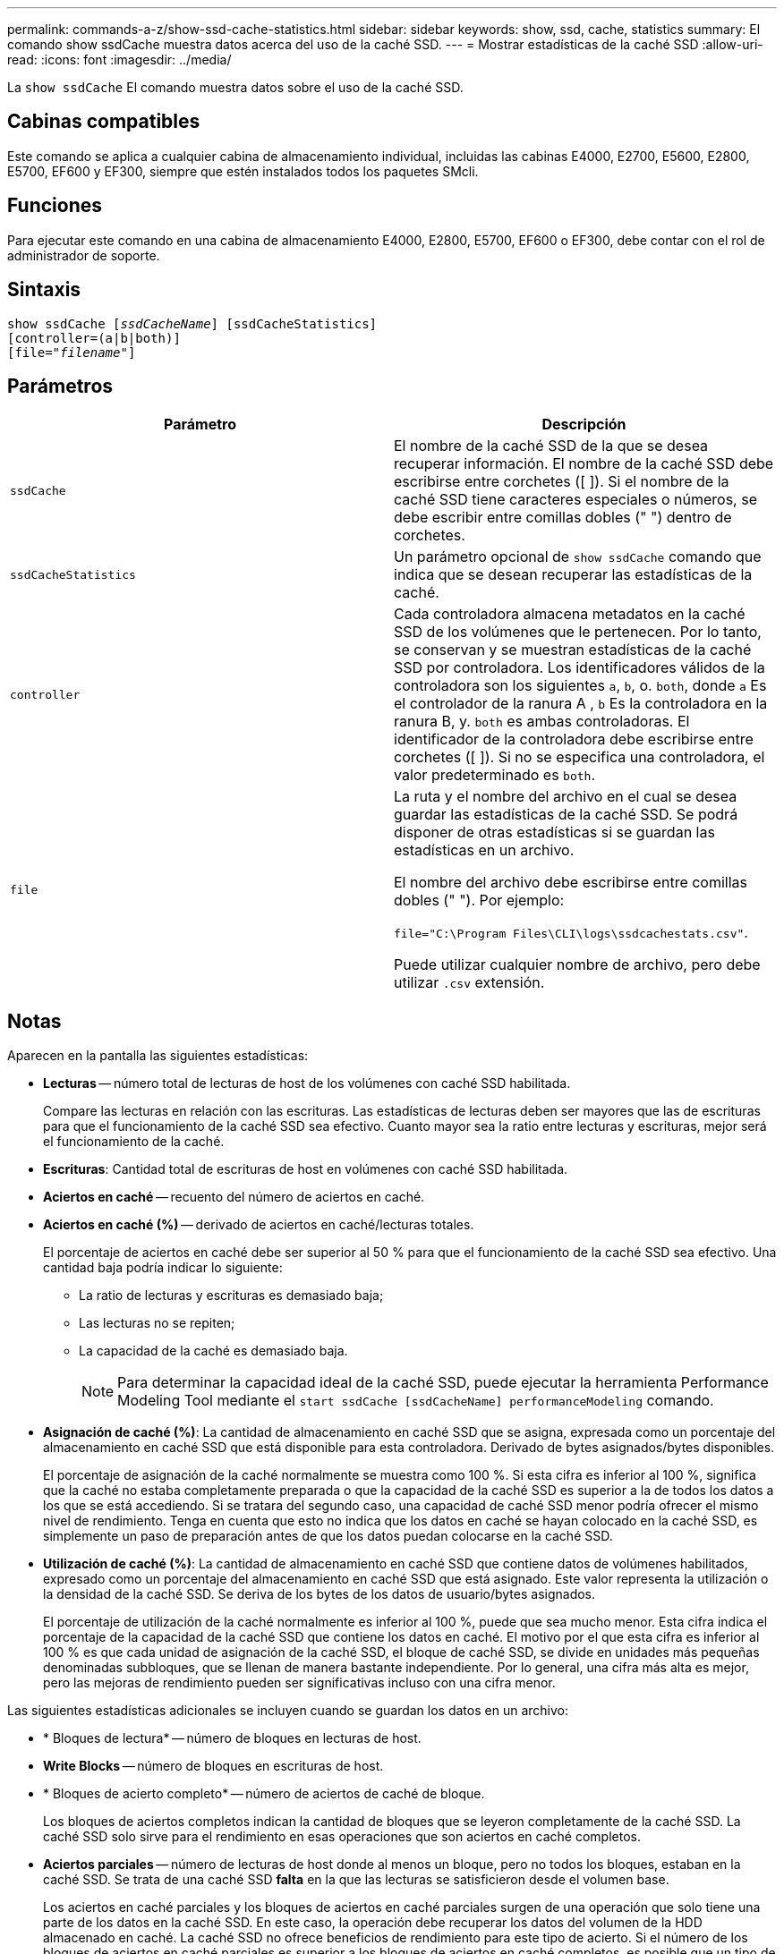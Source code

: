---
permalink: commands-a-z/show-ssd-cache-statistics.html 
sidebar: sidebar 
keywords: show, ssd, cache, statistics 
summary: El comando show ssdCache muestra datos acerca del uso de la caché SSD. 
---
= Mostrar estadísticas de la caché SSD
:allow-uri-read: 
:icons: font
:imagesdir: ../media/


[role="lead"]
La `show ssdCache` El comando muestra datos sobre el uso de la caché SSD.



== Cabinas compatibles

Este comando se aplica a cualquier cabina de almacenamiento individual, incluidas las cabinas E4000, E2700, E5600, E2800, E5700, EF600 y EF300, siempre que estén instalados todos los paquetes SMcli.



== Funciones

Para ejecutar este comando en una cabina de almacenamiento E4000, E2800, E5700, EF600 o EF300, debe contar con el rol de administrador de soporte.



== Sintaxis

[source, cli, subs="+macros"]
----
show ssdCache pass:quotes[[_ssdCacheName_]] [ssdCacheStatistics]
[controller=(a|b|both)]
pass:quotes[[file="_filename_"]]
----


== Parámetros

[cols="2*"]
|===
| Parámetro | Descripción 


 a| 
`ssdCache`
 a| 
El nombre de la caché SSD de la que se desea recuperar información. El nombre de la caché SSD debe escribirse entre corchetes ([ ]). Si el nombre de la caché SSD tiene caracteres especiales o números, se debe escribir entre comillas dobles (" ") dentro de corchetes.



 a| 
`ssdCacheStatistics`
 a| 
Un parámetro opcional de `show ssdCache` comando que indica que se desean recuperar las estadísticas de la caché.



 a| 
`controller`
 a| 
Cada controladora almacena metadatos en la caché SSD de los volúmenes que le pertenecen. Por lo tanto, se conservan y se muestran estadísticas de la caché SSD por controladora. Los identificadores válidos de la controladora son los siguientes `a`, `b`, o. `both`, donde `a` Es el controlador de la ranura A , `b` Es la controladora en la ranura B, y. `both` es ambas controladoras. El identificador de la controladora debe escribirse entre corchetes ([ ]). Si no se especifica una controladora, el valor predeterminado es `both`.



 a| 
`file`
 a| 
La ruta y el nombre del archivo en el cual se desea guardar las estadísticas de la caché SSD. Se podrá disponer de otras estadísticas si se guardan las estadísticas en un archivo.

El nombre del archivo debe escribirse entre comillas dobles (" "). Por ejemplo:

`file="C:\Program Files\CLI\logs\ssdcachestats.csv"`.

Puede utilizar cualquier nombre de archivo, pero debe utilizar `.csv` extensión.

|===


== Notas

Aparecen en la pantalla las siguientes estadísticas:

* *Lecturas* -- número total de lecturas de host de los volúmenes con caché SSD habilitada.
+
Compare las lecturas en relación con las escrituras. Las estadísticas de lecturas deben ser mayores que las de escrituras para que el funcionamiento de la caché SSD sea efectivo. Cuanto mayor sea la ratio entre lecturas y escrituras, mejor será el funcionamiento de la caché.

* *Escrituras*: Cantidad total de escrituras de host en volúmenes con caché SSD habilitada.
* *Aciertos en caché* -- recuento del número de aciertos en caché.
* *Aciertos en caché (%)* -- derivado de aciertos en caché/lecturas totales.
+
El porcentaje de aciertos en caché debe ser superior al 50 % para que el funcionamiento de la caché SSD sea efectivo. Una cantidad baja podría indicar lo siguiente:

+
** La ratio de lecturas y escrituras es demasiado baja;
** Las lecturas no se repiten;
** La capacidad de la caché es demasiado baja.
+
[NOTE]
====
Para determinar la capacidad ideal de la caché SSD, puede ejecutar la herramienta Performance Modeling Tool mediante el `start ssdCache [ssdCacheName] performanceModeling` comando.

====


* *Asignación de caché (%)*: La cantidad de almacenamiento en caché SSD que se asigna, expresada como un porcentaje del almacenamiento en caché SSD que está disponible para esta controladora. Derivado de bytes asignados/bytes disponibles.
+
El porcentaje de asignación de la caché normalmente se muestra como 100 %. Si esta cifra es inferior al 100 %, significa que la caché no estaba completamente preparada o que la capacidad de la caché SSD es superior a la de todos los datos a los que se está accediendo. Si se tratara del segundo caso, una capacidad de caché SSD menor podría ofrecer el mismo nivel de rendimiento. Tenga en cuenta que esto no indica que los datos en caché se hayan colocado en la caché SSD, es simplemente un paso de preparación antes de que los datos puedan colocarse en la caché SSD.

* *Utilización de caché (%)*: La cantidad de almacenamiento en caché SSD que contiene datos de volúmenes habilitados, expresado como un porcentaje del almacenamiento en caché SSD que está asignado. Este valor representa la utilización o la densidad de la caché SSD. Se deriva de los bytes de los datos de usuario/bytes asignados.
+
El porcentaje de utilización de la caché normalmente es inferior al 100 %, puede que sea mucho menor. Esta cifra indica el porcentaje de la capacidad de la caché SSD que contiene los datos en caché. El motivo por el que esta cifra es inferior al 100 % es que cada unidad de asignación de la caché SSD, el bloque de caché SSD, se divide en unidades más pequeñas denominadas subbloques, que se llenan de manera bastante independiente. Por lo general, una cifra más alta es mejor, pero las mejoras de rendimiento pueden ser significativas incluso con una cifra menor.



Las siguientes estadísticas adicionales se incluyen cuando se guardan los datos en un archivo:

* * Bloques de lectura* -- número de bloques en lecturas de host.
* *Write Blocks* -- número de bloques en escrituras de host.
* * Bloques de acierto completo* -- número de aciertos de caché de bloque.
+
Los bloques de aciertos completos indican la cantidad de bloques que se leyeron completamente de la caché SSD. La caché SSD solo sirve para el rendimiento en esas operaciones que son aciertos en caché completos.

* *Aciertos parciales* -- número de lecturas de host donde al menos un bloque, pero no todos los bloques, estaban en la caché SSD. Se trata de una caché SSD *falta* en la que las lecturas se satisficieron desde el volumen base.
+
Los aciertos en caché parciales y los bloques de aciertos en caché parciales surgen de una operación que solo tiene una parte de los datos en la caché SSD. En este caso, la operación debe recuperar los datos del volumen de la HDD almacenado en caché. La caché SSD no ofrece beneficios de rendimiento para este tipo de acierto. Si el número de los bloques de aciertos en caché parciales es superior a los bloques de aciertos en caché completos, es posible que un tipo de característica de I/o diferente (sistema de archivos, base de datos o servidor web) mejore el rendimiento.

* *Aciertos parciales -- bloques* -- número de bloques en aciertos parciales.
+
Los aciertos en caché parciales y los bloques de aciertos en caché parciales surgen de una operación que solo tiene una parte de los datos en la caché SSD. En este caso, la operación debe recuperar los datos del volumen de la HDD almacenado en caché. La caché SSD no ofrece beneficios de rendimiento para este tipo de acierto. Si el número de los bloques de aciertos en caché parciales es superior a los bloques de aciertos en caché completos, es posible que un tipo de característica de I/o diferente (sistema de archivos, base de datos o servidor web) mejore el rendimiento.

* *Pérdidas* -- cantidad de lecturas de host en las que ninguno de los bloques estaba en la caché SSD. Esta es una omisión de la caché SSD, donde las lecturas se satisficieron desde el volumen base.
* *Pérdidas -- bloques* -- número de bloques en omisiones.
* *Completar acciones (Lecturas de host)* -- número de lecturas de host en las que se copiaron datos del volumen base a la caché SSD.
* *Completar acciones (Lecturas de host) -- bloques* -- número de bloques en acciones de llenado (Lecturas de host).
* *Completar acciones (Escrituras de host)* -- número de escrituras de host donde se copiaron datos del volumen base a la caché SSD.
+
El número de completar acciones (Escrituras de host) puede ser cero para la opción de la configuración de caché que no llena la caché debido a una operación de I/o de escritura.

* *Completar acciones (Escrituras de host) -- bloques* -- número de bloques en acciones de llenado (Escrituras de host).
* *Invalidar acciones* -- número de veces que se invalidaron o eliminaron datos de la caché SSD. Se realiza una operación que invalida la caché con cada solicitud de escritura de host, cada solicitud de lectura de host con acceso forzado a la unidad (FUA), cada solicitud de verificación y en otras circunstancias.
* *Acciones de reciclaje* -- número de veces que el bloque de caché SSD se ha reutilizado para otro volumen base y/o un rango LBA distinto.
+
Para que el funcionamiento de la caché sea efectivo, es importante que la cantidad de reutilizaciones sea baja en comparación con la cantidad combinada de operaciones de lectura y escritura. Si la cantidad de acciones de reutilización se aproxima a la cantidad combinada de lecturas y escrituras, entonces significa que la caché SSD se está saturando. Se debe aumentar la capacidad de la caché o la carga de trabajo no sirve para usarla con la caché SSD.

* *Bytes disponibles* -- número de bytes disponibles en la caché SSD para que los utilice este controlador.
+
Los bytes disponibles, los asignados y los de datos de usuario se usan para computar el porcentaje de asignación de la caché y el de utilización de la caché.

* *Bytes asignados* -- cantidad de bytes asignados desde la caché SSD por esta controladora. Los bytes asignados de la caché SSD pueden estar vacíos o pueden contener datos de los volúmenes base.
+
Los bytes disponibles, los asignados y los de datos de usuario se usan para computar el porcentaje de asignación de la caché y el de utilización de la caché.

* *Bytes de datos de usuario* -- número de bytes asignados en la caché SSD que contienen datos de volúmenes base.
+
Los bytes disponibles, los asignados y los de datos de usuario se usan para computar el porcentaje de asignación de la caché y el de utilización de la caché.





== Nivel de firmware mínimo

7.84

11,80 añade compatibilidad con cabinas EF600 y EF300
